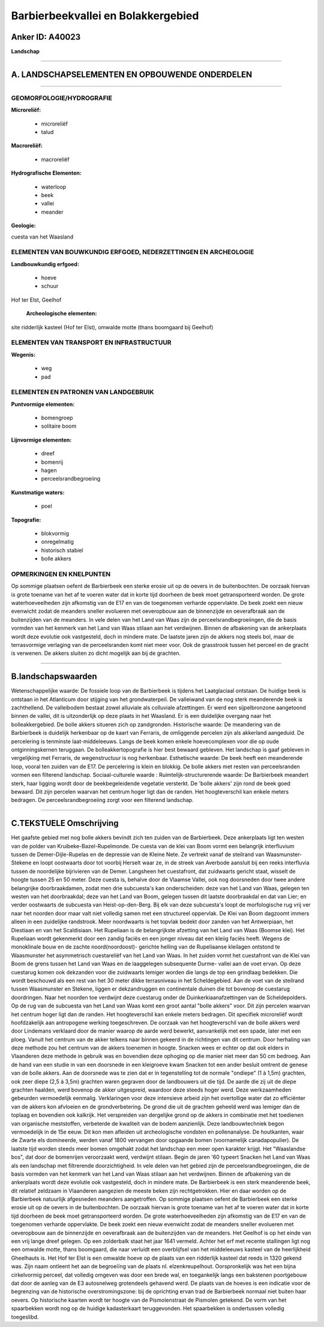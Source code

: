 Barbierbeekvallei en Bolakkergebied
===================================

Anker ID: A40023
----------------

**Landschap**

--------------

A. LANDSCHAPSELEMENTEN EN OPBOUWENDE ONDERDELEN
-----------------------------------------------

--------------

GEOMORFOLOGIE/HYDROGRAFIE
~~~~~~~~~~~~~~~~~~~~~~~~~

**Microreliëf:**

 * microreliëf
 * talud


**Macroreliëf:**

 * macroreliëf

**Hydrografische Elementen:**

 * waterloop
 * beek
 * vallei
 * meander


**Geologie:**


cuesta van het Waasland

ELEMENTEN VAN BOUWKUNDIG ERFGOED, NEDERZETTINGEN EN ARCHEOLOGIE
~~~~~~~~~~~~~~~~~~~~~~~~~~~~~~~~~~~~~~~~~~~~~~~~~~~~~~~~~~~~~~~

**Landbouwkundig erfgoed:**

 * hoeve
 * schuur


Hof ter Elst, Geelhof

 **Archeologische elementen:**
site ridderlijk kasteel (Hof ter Elst), omwalde motte (thans
boomgaard bij Geelhof)

ELEMENTEN VAN TRANSPORT EN INFRASTRUCTUUR
~~~~~~~~~~~~~~~~~~~~~~~~~~~~~~~~~~~~~~~~~

**Wegenis:**

 * weg
 * pad



ELEMENTEN EN PATRONEN VAN LANDGEBRUIK
~~~~~~~~~~~~~~~~~~~~~~~~~~~~~~~~~~~~~

**Puntvormige elementen:**

 * bomengroep
 * solitaire boom


**Lijnvormige elementen:**

 * dreef
 * bomenrij
 * hagen
 * perceelsrandbegroeiing

**Kunstmatige waters:**

 * poel


**Topografie:**

 * blokvormig
 * onregelmatig
 * historisch stabiel
 * bolle akkers



OPMERKINGEN EN KNELPUNTEN
~~~~~~~~~~~~~~~~~~~~~~~~~

Op sommige plaatsen oefent de Barbierbeek een sterke erosie uit op de
oevers in de buitenbochten. De oorzaak hiervan is grote toename van het
af te voeren water dat in korte tijd doorheen de beek moet
getransporteerd worden. De grote waterhoeveelheden zijn afkomstig van de
E17 en van de toegenomen verharde oppervlakte. De beek zoekt een nieuw
evenwicht zodat de meanders sneller evolueren met oeveropbouw aan de
binnenzijde en oeverafbraak aan de buitenzijden van de meanders. In vele
delen van het Land van Waas zijn de perceelsrandbegroeiingen, die de
basis vormden van het kenmerk van het Land van Waas stilaan aan het
verdwijnen. Binnen de afbakening van de ankerplaats wordt deze evolutie
ook vastgesteld, doch in mindere mate. De laatste jaren zijn de akkers
nog steels bol, maar de terrasvormige verlaging van de perceelsranden
komt niet meer voor. Ook de grasstrook tussen het perceel en de gracht
is verwenen. De akkers sluiten zo dicht mogelijk aan bij de grachten.

--------------

B.landschapswaarden
-------------------

Wetenschappelijke waarde:
De fossiele loop van de Barbierbeek is tijdens het Laatglaciaal
ontstaan. De huidige beek is ontstaan in het Atlanticum door stijging
van het grondwaterpeil. De valleiwand van de nog sterk meanderende beek
is zachthellend. De valleibodem bestaat zowel alluviale als colluviale
afzettingen. Er werd een sijpelbronzone aangetoond binnen de vallei, dit
is uitzonderlijk op deze plaats in het Waasland. Er is een duidelijke
overgang naar het bolleakkergebied. De bolle akkers situeren zich op
zandgronden.
Historische waarde:
De meandering van de Barbierbeek is duidelijk herkenbaar op de kaart
van Ferraris, de omliggende percelen zijn als akkerland aangeduid. De
percelering is tenminste laat-middeleeuws. Langs de beek komen enkele
hoevecomplexen voor die op oude ontginningskernen teruggaan. De
bolleakkertopografie is hier best bewaard gebleven. Het landschap is
gaaf gebleven in vergelijking met Ferraris, de wegenstructuur is nog
herkenbaar.
Esthetische waarde: De beek heeft een meanderende loop, vooral ten
zuiden van de E17. De percelering is klein en blokkig. De bolle akkers
met resten van perceelsranden vormen een filterend landschap.
Sociaal-culturele waarde :
Ruimtelijk-structurerende waarde:
De Barbierbeek meandert sterk, haar ligging wordt door de
beekbegeleidende vegetatie versterkt. De 'bolle akkers' zijn rond de
beek goed bewaard. Dit zijn percelen waarvan het centrum hoger ligt dan
de randen. Het hoogteverschil kan enkele meters bedragen. De
perceelsrandbegroeiing zorgt voor een filterend landschap.

--------------

C.TEKSTUELE Omschrijving
------------------------

Het gaafste gebied met nog bolle akkers bevindt zich ten zuiden van de
Barbierbeek. Deze ankerplaats ligt ten westen van de polder van
Kruibeke-Bazel-Rupelmonde. De cuesta van de klei van Boom vormt een
belangrijk interfluvium tussen de Demer-Dijle-Rupelas en de depressie
van de Kleine Nete. Ze vertrekt vanaf de steilrand van Waasmunster-
Stekene en loopt oostwaarts door tot voorbij Herselt waar ze, in de
streek van Averbode aansluit bij een reeks interfluvia tussen de
noordelijke bijrivieren van de Demer. Langsheen het cuestafront, dat
zuidwaarts gericht staat, wisselt de hoogte tussen 25 en 50 meter. Deze
cuesta is, behalve door de Vlaamse Vallei, ook nog doorsneden door twee
andere belangrijke doorbraakdamen, zodat men drie subcuesta's kan
onderscheiden: deze van het Land van Waas, gelegen ten westen van het
doorbraakdal; deze van het Land van Boom, gelegen tussen dit laatste
doorbraakdal en dat van Lier; en verder oostwaarts de subcuesta van
Heist-op-den-Berg. Bij elk van deze subcuesta's loopt de morfologische
rug vrij ver naar het noorden door maar valt niet volledig samen met een
structureel oppervlak. De Klei van Boom dagzoomt immers alleen in een
zuidelijke randstrook. Meer noordwaarts is het topvlak bedekt door
zanden van het Antwerpiaan, het Diestiaan en van het Scaldisiaan. Het
Rupeliaan is de belangrijkste afzetting van het Land van Waas (Boomse
klei). Het Rupeliaan wordt gekenmerkt door een zandig faciës en een
jonger niveau dat een kleiig faciës heeft. Wegens de monoklinale bouw en
de zachte noord(noordoost)- gerichte helling van de Rupeliaanse
kleilagen ontstond te Waasmunster het asymmetrisch cuestareliëf van het
Land van Waas. In het zuiden vormt het cuestafront van de Klei van Boom
de grens tussen het Land van Waas en de laaggelegen subsequente Durme-
vallei aan de voet ervan. Op deze cuestarug komen ook dekzanden voor die
zuidwaarts lemiger worden die langs de top een grindlaag bedekken. Die
wordt beschouwd als een rest van het 30 meter dikke terrasniveau in het
Scheldegebied. Aan de voet van de steilrand tussen Waasmunster en
Stekene, liggen er dekzandruggen en continentale duinen die tot bovenop
de cuestarug doordringen. Naar het noorden toe verdwijnt deze cuestarug
onder de Duinkerkiaanafzettingen van de Scheldepolders. Op de rug van de
subcuesta van het Land van Waas komt een groot aantal "bolle akkers"
voor. Dit zijn percelen waarvan het centrum hoger ligt dan de randen.
Het hoogteverschil kan enkele meters bedragen. Dit specifiek microreliëf
wordt hoofdzakelijk aan antropogene werking toegeschreven. De oorzaak
van het hoogteverschil van de bolle akkers werd door Lindemans verklaard
door de manier waarop de aarde werd bewerkt, aanvankelijk met een spade,
later met een ploeg. Vanuit het centrum van de akker telkens naar binnen
gekeerd in de richtingen van dit centrum. Door herhaling van deze
methode zou het centrum van de akkers toenemen in hoogte. Snacken wees
er echter op dat ook elders in Vlaanderen deze methode in gebruik was en
bovendien deze ophoging op die manier niet meer dan 50 cm bedroeg. Aan
de hand van een studie in van een doorsnede in een kleigroeve kwam
Snacken tot een ander besluit omtrent de genese van de bolle akkers. Aan
de doorsnede was te zien dat er in tegenstelling tot de normale
"ondiepe" (1 à 1,5m) grachten, ook zeer diepe (2,5 à 3,5m) grachten
waren gegraven door de landbouwers uit die tijd. De aarde die zij uit de
diepe grachten haalden, werd bovenop de akker uitgespreid, waardoor deze
steeds hoger werd. Deze werkzaamheden gebeurden vermoedelijk eenmalig.
Verklaringen voor deze intensieve arbeid zijn het overtollige water dat
zo efficiënter van de akkers kon afvloeien en de grondverbetering. De
grond die uit de grachten geheeld werd was lemiger dan de toplaag en
bovendien ook kalkrijk. Het verspreiden van dergelijke grond op de
akkers in combinatie met het toedienen van organische meststoffen,
verbeterde de kwaliteit van de bodem aanzienlijk. Deze landbouwtechniek
begon vermoedelijk in de 15e eeuw. Dit kon men afleiden uit
archeologische vondsten en pollenanalyse. De houtkanten, waar de Zwarte
els domineerde, werden vanaf 1800 vervangen door opgaande bomen
(voornamelijk canadapopulier). De laatste tijd worden steeds meer bomen
omgehakt zodat het landschap een meer open karakter krijgt. Het
"Waaslandse bos", dat door de bomenrijen veroorzaakt werd, verdwijnt
stilaan. Begin de jaren '60 typeert Snacken het Land van Waas als een
landschap met filtrerende doorzichtigheid. In vele delen van het gebied
zijn de perceelsrandbegroeiingen, die de basis vormden van het kenmerk
van het Land van Waas stilaan aan het verdwijnen. Binnen de afbakening
van de ankerplaats wordt deze evolutie ook vastgesteld, doch in mindere
mate. De Barbierbeek is een sterk meanderende beek, dit relatief
zeldzaam in Vlaanderen aangezien de meeste beken zijn rechtgetrokken.
Hier en daar worden op de Barbierbeek natuurlijk afgesneden meanders
aangetroffen. Op sommige plaatsen oefent de Barbierbeek een sterke
erosie uit op de oevers in de buitenbochten. De oorzaak hiervan is grote
toename van het af te voeren water dat in korte tijd doorheen de beek
moet getransporteerd worden. De grote waterhoeveelheden zijn afkomstig
van de E17 en van de toegenomen verharde oppervlakte. De beek zoekt een
nieuw evenwicht zodat de meanders sneller evolueren met oeveropbouw aan
de binnenzijde en oeverafbraak aan de buitenzijden van de meanders. Het
Geelhof is op het einde van een vrij lange dreef gelegen. Op een
zolderbalk staat het jaar 1641 vermeld. Achter het erf met recente
stallingen ligt nog een omwalde motte, thans boomgaard, die naar
verluidt een overblijfsel van het middeleeuws kasteel van de
heerlijkheid Gheelhauts is. Het Hof ter Elst is een omwalde hoeve op de
plaats van een ridderlijk kasteel dat reeds in 1320 gekend was. Zijn
naam ontleent het aan de begroeiïng van de plaats nl. elzenkreupelhout.
Oorspronkelijk was het een bijna cirkelvormig perceel, dat volledig
omgeven was door een brede wal, en toegankelijk langs een bakstenen
poortgebouw dat door de aanleg van de E3 autosnelweg grotendeels
gehavend werd. De plaats van de hoeves is een indicatie voor de
begrenzing van de historische overstromingszone: bij de oprichting ervan
trad de Barbierbeek normaal niet buiten haar oevers. Op historische
kaarten wordt ter hoogte van de Pismolenstraat de Pismolen getekend. De
vorm van het spaarbekken wordt nog op de huidige kadasterkaart
teruggevonden. Het spaarbekken is ondertussen volledig toegeslibd.

